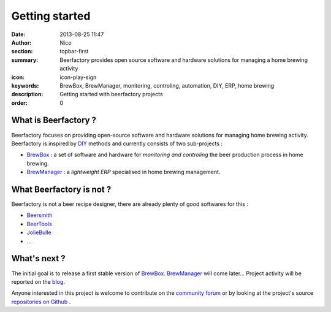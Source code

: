 Getting started
###############

:date: 2013-08-25 11:47
:author: Nico
:section: topbar-first
:summary: Beerfactory provides open source software and hardware solutions for managing a home brewing activity
:icon: icon-play-sign
:keywords: BrewBox, BrewManager, monitoring, controling, automation, DIY, ERP, home brewing
:description: Getting started with beerfactory projects
:order: 0


What is Beerfactory ?
---------------------

Beerfactory focuses on providing open-source software and hardware solutions for managing home brewing activity. Beerfactory is inspired by `DIY <http://en.wikipedia.org/wiki/Do_it_yourself>`_ methods and currently consists of two sub-projects :

* `BrewBox <|filename|/pages/features/brewbox-features.rst>`_ : a set of software and hardware for *monitoring and controling* the beer production process in home brewing.
* `BrewManager <|filename|/pages/features/brewbox-features.rst>`_ : a *lightweight ERP* specialised in home brewing management.

What Beerfactory is not ?
-------------------------

Beerfactory is not a beer recipe designer, there are already plenty of good softwares for this :

* `Beersmith <http://beersmith.com/>`_
* `BeerTools <http://www.beertools.com/>`_
* `JolieBulle <http://joliebulle.tuxfamily.org/>`_
* ...

What's next ?
-------------

The initial goal is to release a first stable version of `BrewBox <|filename|/pages/features/brewbox-features.rst>`_. `BrewManager <|filename|/pages/features/brewbox-features.rst>`_ will come later... Project activity will be reported on the `blog </category/news.html>`_.

Anyone interested in this project is welcome to contribute on the `community forum <http://forum.beerfactory.org>`_ or by looking at the project's source `repositories on Github <https://github.com/beerfactory>`_ .